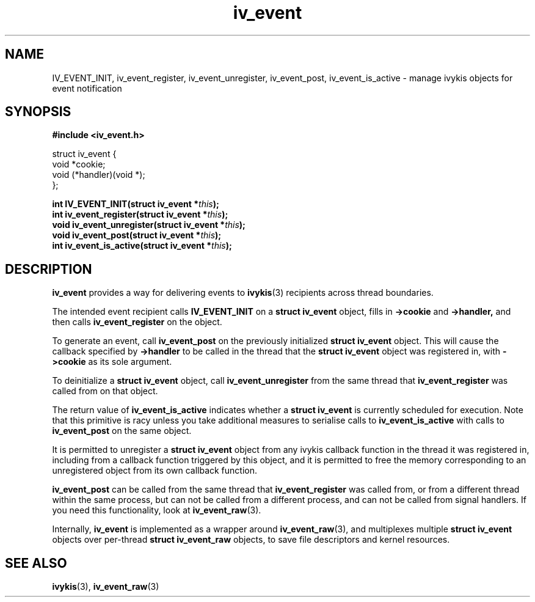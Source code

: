 .\" This man page is Copyright (C) 2010 Lennert Buytenhek.
.\" Permission is granted to distribute possibly modified copies
.\" of this page provided the header is included verbatim,
.\" and in case of nontrivial modification author and date
.\" of the modification is added to the header.
.TH iv_event 3 2010-09-03 "ivykis" "ivykis programmer's manual"
.SH NAME
IV_EVENT_INIT, iv_event_register, iv_event_unregister, iv_event_post, iv_event_is_active \- manage ivykis objects for event notification
.SH SYNOPSIS
.B #include <iv_event.h>
.sp
.nf
struct iv_event {
        void            *cookie;
        void            (*handler)(void *);
};
.fi
.sp
.BI "int IV_EVENT_INIT(struct iv_event *" this ");"
.br
.BI "int iv_event_register(struct iv_event *" this ");"
.br
.BI "void iv_event_unregister(struct iv_event *" this ");"
.br
.BI "void iv_event_post(struct iv_event *" this ");"
.br
.BI "int iv_event_is_active(struct iv_event *" this ");"
.br
.SH DESCRIPTION
.B iv_event
provides a way for delivering events to
.BR ivykis (3)
recipients across thread boundaries.
.PP
The intended event recipient calls
.B IV_EVENT_INIT
on a
.B struct iv_event
object, fills in
.B ->cookie
and
.B ->handler,
and then calls
.B iv_event_register
on the object.
.PP
To generate an event, call
.B iv_event_post
on the previously initialized
.B struct iv_event
object.  This will cause the callback specified by
.B ->handler
to be called in the thread that the
.B struct iv_event
object was registered in, with
.B ->cookie
as its sole argument.
.PP
To deinitialize a
.B struct iv_event
object, call
.B iv_event_unregister
from the same thread that
.B iv_event_register
was called from on that object.
.PP
The return value of
.B iv_event_is_active
indicates whether a
.B struct iv_event
is currently scheduled for execution.  Note that this primitive is
racy unless you take additional measures to serialise calls to
.B iv_event_is_active
with calls to
.B iv_event_post
on the same object.
.PP
It is permitted to unregister a
.B struct iv_event
object from any ivykis callback function in the thread it was
registered in, including from a callback function triggered by this
object, and it is permitted to free the memory corresponding to an
unregistered object from its own callback function.
.PP
.B iv_event_post
can be called from the same thread that
.B iv_event_register
was called from, or from a different thread within the same process,
but can not be called from a different process, and can not be called
from signal handlers.  If you need this functionality, look at
.BR iv_event_raw (3).
.PP
Internally,
.B iv_event
is implemented as a wrapper around
.BR iv_event_raw (3),
and multiplexes multiple
.B struct iv_event
objects over per-thread
.B struct iv_event_raw
objects, to save file descriptors and kernel resources.
.PP
.SH "SEE ALSO"
.BR ivykis (3),
.BR iv_event_raw (3)
